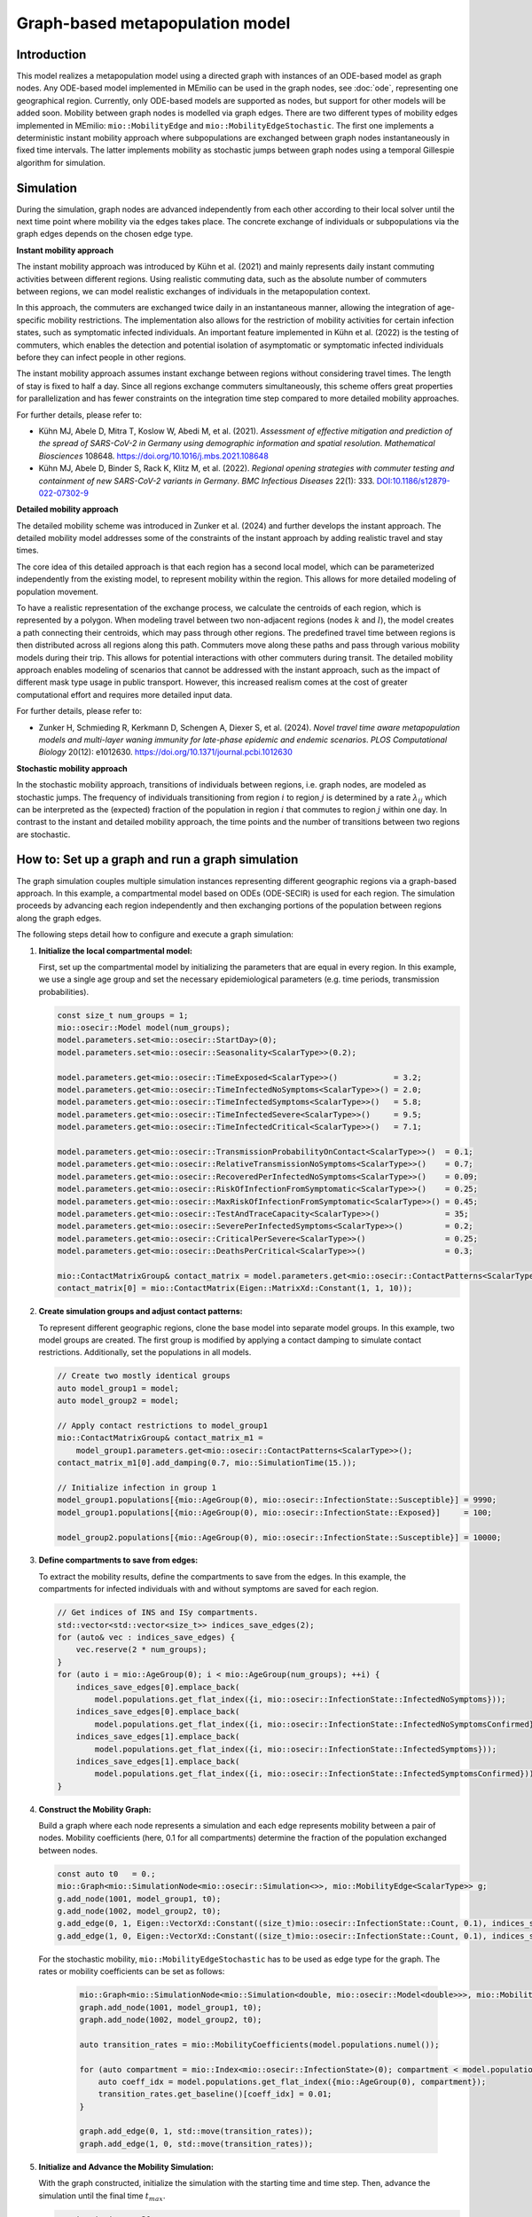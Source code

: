 Graph-based metapopulation model
================================

Introduction
-------------

This model realizes a metapopulation model using a directed graph with instances of an ODE-based model as graph nodes. Any ODE-based model implemented in MEmilio can be used in the graph nodes, see :doc:`ode`, representing one geographical region. Currently, only ODE-based models are supported as nodes, but support for other models will be added soon. Mobility between graph nodes is modelled via graph edges. There are two different types of mobility edges implemented in MEmilio: ``mio::MobilityEdge`` and ``mio::MobilityEdgeStochastic``. The first one implements a deterministic instant mobility approach where subpopulations are exchanged between graph nodes instantaneously in fixed time intervals. The latter implements mobility as stochastic jumps between graph nodes using a temporal Gillespie algorithm for simulation.

Simulation
-----------

During the simulation, graph nodes are advanced independently from each other according to their local solver until the next time point where mobility via the edges takes place. The concrete exchange of individuals or subpopulations via the graph edges depends on the chosen edge type.

**Instant mobility approach**

The instant mobility approach was introduced by Kühn et al. (2021) and mainly represents daily instant commuting activities between different regions. Using realistic commuting data, such as the absolute number of commuters between regions, we can model realistic exchanges of individuals in the metapopulation context.

In this approach, the commuters are exchanged twice daily in an instantaneous manner, allowing the integration of age-specific mobility restrictions. The implementation also allows for the restriction of mobility activities for certain infection states, such as symptomatic infected individuals. An important feature implemented in Kühn et al. (2022) is the testing of commuters, which enables the detection and potential isolation of asymptomatic or symptomatic infected individuals before they can infect people in other regions.

The instant mobility approach assumes instant exchange between regions without considering travel times. The length of stay is fixed to half a day.
Since all regions exchange commuters simultaneously, this scheme offers great properties for parallelization and has fewer constraints on the integration time step compared to more detailed mobility approaches.

For further details, please refer to:

- Kühn MJ, Abele D, Mitra T, Koslow W, Abedi M, et al. (2021). *Assessment of effective mitigation and prediction of the spread of SARS-CoV-2 in Germany using demographic information and spatial resolution*. *Mathematical Biosciences* 108648. `<https://doi.org/10.1016/j.mbs.2021.108648>`_
- Kühn MJ, Abele D, Binder S, Rack K, Klitz M, et al. (2022). *Regional opening strategies with commuter testing and containment of new SARS-CoV-2 variants in Germany*. *BMC Infectious Diseases* 22(1): 333. `DOI:10.1186/s12879-022-07302-9 <https://doi.org/10.1186/s12879-022-07302-9>`_

**Detailed mobility approach**

The detailed mobility scheme was introduced in Zunker et al. (2024) and further develops the instant approach. The detailed mobility model addresses some of the constraints of the instant approach by adding realistic travel and stay times.

The core idea of this detailed approach is that each region has a second local model, which can be parameterized independently from the existing model, to represent mobility within the region. This allows for more detailed modeling of population movement.

To have a realistic representation of the exchange process, we calculate the centroids of each region, which is represented by a polygon. When modeling travel between two non-adjacent regions (nodes :math:`k` and :math:`l`), the model creates a path connecting their centroids, which may pass through other regions. The predefined travel time between regions is then distributed across all regions along this path.
Commuters move along these paths and pass through various mobility models during their trip. This allows for potential interactions with other commuters during transit. The detailed mobility approach enables modeling of scenarios that cannot be addressed with the instant approach, such as the impact of different mask type usage in public transport. However, this increased realism comes at the cost of greater computational effort and requires more detailed input data.

For further details, please refer to:

- Zunker H, Schmieding R, Kerkmann D, Schengen A, Diexer S, et al. (2024). *Novel travel time aware metapopulation models and multi-layer waning immunity for late-phase epidemic and endemic scenarios*. *PLOS Computational Biology* 20(12): e1012630. `<https://doi.org/10.1371/journal.pcbi.1012630>`_

**Stochastic mobility approach**

In the stochastic mobility approach, transitions of individuals between regions, i.e. graph nodes, are modeled as stochastic jumps. The frequency of individuals transitioning from region :math:`i` to region :math:`j` is determined by a rate :math:`\lambda_{ij}` which can be interpreted as the (expected) fraction of the population in region :math:`i` that commutes to region :math:`j` within one day. In contrast to the instant and detailed mobility approach, the time points and the number of transitions between two regions are stochastic.


How to: Set up a graph and run a graph simulation
-------------------------------------------------

The graph simulation couples multiple simulation instances representing different geographic regions via a graph-based approach. In this example, a compartmental model based on ODEs (ODE-SECIR) is used for each region. The simulation proceeds by advancing each region independently and then exchanging portions of the population between regions along the graph edges.

The following steps detail how to configure and execute a graph simulation:

1. **Initialize the local compartmental model:**

   First, set up the compartmental model by initializing the parameters that are equal in every region. In this example, we use a single age group and set the necessary epidemiological parameters (e.g. time periods, transmission probabilities).

   .. code-block:: cpp

           const size_t num_groups = 1;
           mio::osecir::Model model(num_groups);
           model.parameters.set<mio::osecir::StartDay>(0);
           model.parameters.set<mio::osecir::Seasonality<ScalarType>>(0.2);
       
           model.parameters.get<mio::osecir::TimeExposed<ScalarType>>()            = 3.2;
           model.parameters.get<mio::osecir::TimeInfectedNoSymptoms<ScalarType>>() = 2.0;
           model.parameters.get<mio::osecir::TimeInfectedSymptoms<ScalarType>>()   = 5.8;
           model.parameters.get<mio::osecir::TimeInfectedSevere<ScalarType>>()     = 9.5;
           model.parameters.get<mio::osecir::TimeInfectedCritical<ScalarType>>()   = 7.1;
       
           model.parameters.get<mio::osecir::TransmissionProbabilityOnContact<ScalarType>>()  = 0.1;
           model.parameters.get<mio::osecir::RelativeTransmissionNoSymptoms<ScalarType>>()    = 0.7;
           model.parameters.get<mio::osecir::RecoveredPerInfectedNoSymptoms<ScalarType>>()    = 0.09;
           model.parameters.get<mio::osecir::RiskOfInfectionFromSymptomatic<ScalarType>>()    = 0.25;
           model.parameters.get<mio::osecir::MaxRiskOfInfectionFromSymptomatic<ScalarType>>() = 0.45;
           model.parameters.get<mio::osecir::TestAndTraceCapacity<ScalarType>>()              = 35;
           model.parameters.get<mio::osecir::SeverePerInfectedSymptoms<ScalarType>>()         = 0.2;
           model.parameters.get<mio::osecir::CriticalPerSevere<ScalarType>>()                 = 0.25;
           model.parameters.get<mio::osecir::DeathsPerCritical<ScalarType>>()                 = 0.3;
       
           mio::ContactMatrixGroup& contact_matrix = model.parameters.get<mio::osecir::ContactPatterns<ScalarType>>();
           contact_matrix[0] = mio::ContactMatrix(Eigen::MatrixXd::Constant(1, 1, 10));

2. **Create simulation groups and adjust contact patterns:**

   To represent different geographic regions, clone the base model into separate model groups. In this example, two model groups are created. The first group is modified by applying a contact damping to simulate contact restrictions. Additionally, set the populations in all models.

   .. code-block:: cpp

           // Create two mostly identical groups
           auto model_group1 = model;
           auto model_group2 = model;
       
           // Apply contact restrictions to model_group1
           mio::ContactMatrixGroup& contact_matrix_m1 =
               model_group1.parameters.get<mio::osecir::ContactPatterns<ScalarType>>();
           contact_matrix_m1[0].add_damping(0.7, mio::SimulationTime(15.));
       
           // Initialize infection in group 1
           model_group1.populations[{mio::AgeGroup(0), mio::osecir::InfectionState::Susceptible}] = 9990;
           model_group1.populations[{mio::AgeGroup(0), mio::osecir::InfectionState::Exposed}]     = 100;

           model_group2.populations[{mio::AgeGroup(0), mio::osecir::InfectionState::Susceptible}] = 10000;

3. **Define compartments to save from edges:**

   To extract the mobility results, define the compartments to save from the edges. In this example, the compartments for infected individuals with and without symptoms are saved for each region.

   .. code-block:: cpp

           // Get indices of INS and ISy compartments.
           std::vector<std::vector<size_t>> indices_save_edges(2);
           for (auto& vec : indices_save_edges) {
               vec.reserve(2 * num_groups);
           }
           for (auto i = mio::AgeGroup(0); i < mio::AgeGroup(num_groups); ++i) {
               indices_save_edges[0].emplace_back(
                   model.populations.get_flat_index({i, mio::osecir::InfectionState::InfectedNoSymptoms}));
               indices_save_edges[0].emplace_back(
                   model.populations.get_flat_index({i, mio::osecir::InfectionState::InfectedNoSymptomsConfirmed}));
               indices_save_edges[1].emplace_back(
                   model.populations.get_flat_index({i, mio::osecir::InfectionState::InfectedSymptoms}));
               indices_save_edges[1].emplace_back(
                   model.populations.get_flat_index({i, mio::osecir::InfectionState::InfectedSymptomsConfirmed}));
           }

4. **Construct the Mobility Graph:**

   Build a graph where each node represents a simulation and each edge represents mobility between a pair of nodes. Mobility coefficients (here, 0.1 for all compartments) determine the fraction of the population exchanged between nodes.

   .. code-block:: cpp
    
           const auto t0   = 0.;
           mio::Graph<mio::SimulationNode<mio::osecir::Simulation<>>, mio::MobilityEdge<ScalarType>> g;
           g.add_node(1001, model_group1, t0);
           g.add_node(1002, model_group2, t0);
           g.add_edge(0, 1, Eigen::VectorXd::Constant((size_t)mio::osecir::InfectionState::Count, 0.1), indices_save_edges);
           g.add_edge(1, 0, Eigen::VectorXd::Constant((size_t)mio::osecir::InfectionState::Count, 0.1), indices_save_edges);


   For the stochastic mobility, ``mio::MobilityEdgeStochastic`` has to be used as edge type for the graph. The rates or mobility coefficients can be set as follows:

    .. code-block:: cpp

        mio::Graph<mio::SimulationNode<mio::Simulation<double, mio::osecir::Model<double>>>, mio::MobilityEdgeStochastic> graph;
        graph.add_node(1001, model_group1, t0);
        graph.add_node(1002, model_group2, t0);

        auto transition_rates = mio::MobilityCoefficients(model.populations.numel());

        for (auto compartment = mio::Index<mio::osecir::InfectionState>(0); compartment < model.populations.size<mio::osecir::InfectionState>(); compartment++) {
            auto coeff_idx = model.populations.get_flat_index({mio::AgeGroup(0), compartment});
            transition_rates.get_baseline()[coeff_idx] = 0.01;
        }

        graph.add_edge(0, 1, std::move(transition_rates));
        graph.add_edge(1, 0, std::move(transition_rates));

5. **Initialize and Advance the Mobility Simulation:**

   With the graph constructed, initialize the simulation with the starting time and time step. Then, advance the simulation until the final time :math:`t_{max}`.

   .. code-block:: cpp
            
           const auto tmax = 30.;
           const auto dt   = 0.5; // time step for Mobility (daily mobility occurs every second step)
           auto sim = mio::make_mobility_sim(t0, dt, std::move(g));
           sim.advance(tmax);

6. **Access and Display Mobility Results:**

   After the simulation, the mobility results can be extracted from a specific edge. In this example, the results for the edge from node 1 to node 0 are printed.

   .. code-block:: cpp

           auto& edge_1_0 = sim.get_graph().edges()[1];
           auto& results  = edge_1_0.property.get_mobility_results();
           results.print_table({"Commuter INS", "Commuter ISy", "Commuter Total"});

